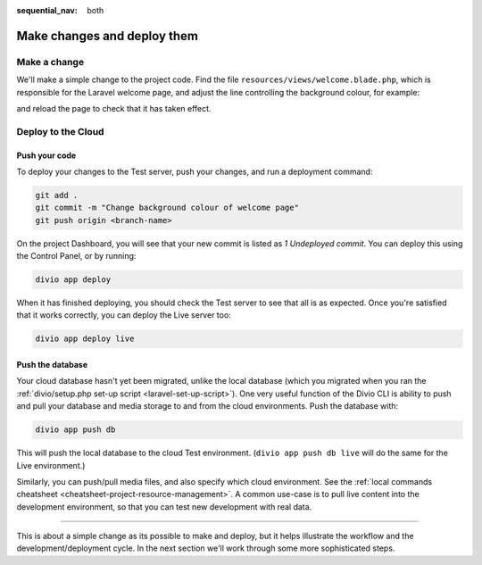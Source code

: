 :sequential_nav: both

.. _tutorial-flavours-php-add-application:

Make changes and deploy them
===================================

Make a change
-------------

We'll make a simple change to the project code. Find the file ``resources/views/welcome.blade.php``, which is responsible for the Laravel welcome page, and adjust the line controlling the background colour, for example:

..  code-block:: php
    :emphasize-lines: 4

    <!-- Styles -->
    <style>
        html, body {
            background-color: black;
            color: #636b6f;

and reload the page to check that it has taken effect.


Deploy to the Cloud
-------------------

Push your code
~~~~~~~~~~~~~~~~~

To deploy your changes to the Test server, push your changes, and run a deployment command:

..  code-block:: bash

    git add .
    git commit -m "Change background colour of welcome page"
    git push origin <branch-name>

On the project Dashboard, you will see that your new commit is listed as *1 Undeployed commit*. You can deploy this
using the Control Panel, or by running:

..  code-block:: bash

    divio app deploy

When it has finished deploying, you should check the Test server to see that all is as expected. Once you're satisfied
that it works correctly, you can deploy the Live server too:

..  code-block:: bash

    divio app deploy live


Push the database
~~~~~~~~~~~~~~~~~

Your cloud database hasn't yet been migrated, unlike the local database (which you migrated when you ran the
:ref:`divio/setup.php set-up script <laravel-set-up-script>`). One very useful function of the Divio CLI is ability to
push and pull your database and media storage to and from the cloud environments. Push the database with:

..  code-block:: bash

    divio app push db

This will push the local database to the cloud Test environment. (``divio app push db live`` will do the same for
the Live environment.)

Similarly, you can push/pull media files, and also specify which cloud environment. See the :ref:`local commands
cheatsheet <cheatsheet-project-resource-management>`. A common use-case is to pull live content into the development
environment, so that you can test new development with real data.


------------

This is about a simple change as its possible to make and deploy, but it helps illustrate the workflow and the
development/deployment cycle. In the next section we'll work through some more sophisticated steps.
